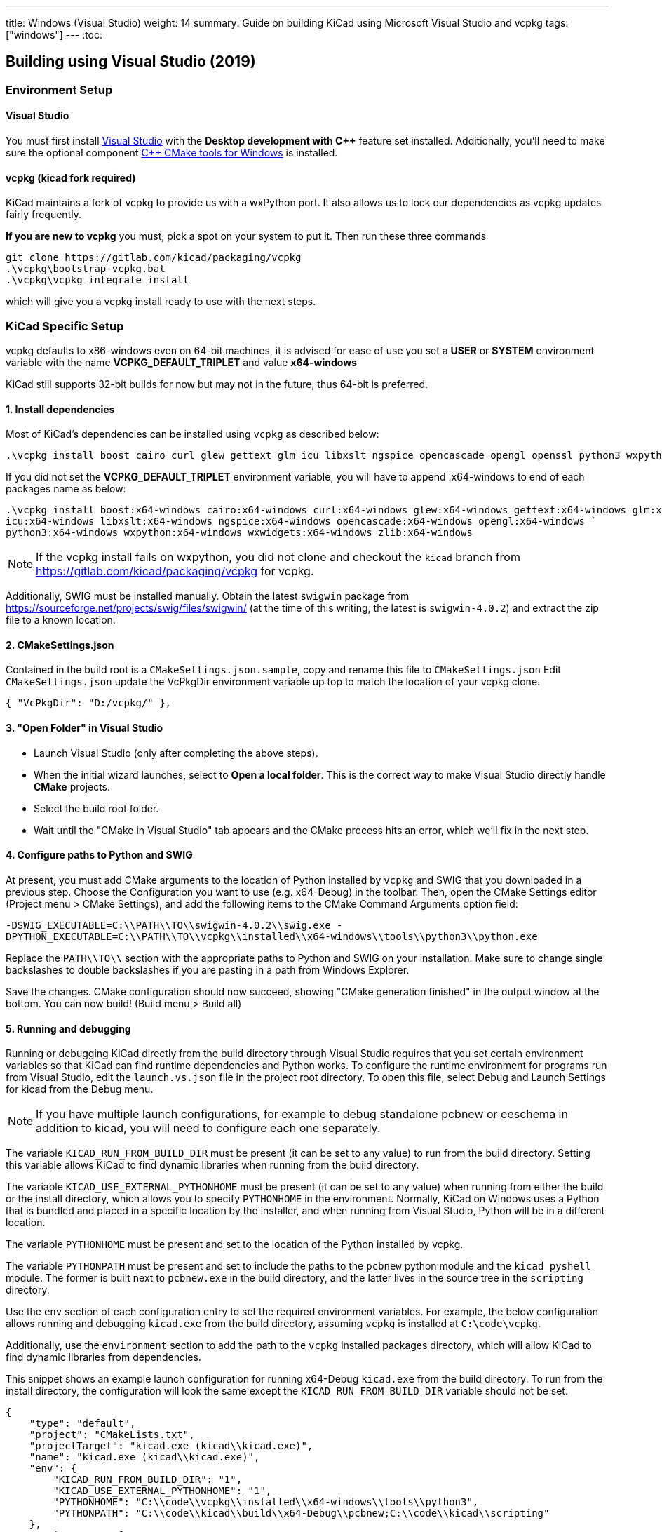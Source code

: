 ---
title: Windows (Visual Studio)
weight: 14
summary: Guide on building KiCad using Microsoft Visual Studio and vcpkg
tags: ["windows"]
---
:toc:

== Building using Visual Studio (2019)

=== Environment Setup

==== Visual Studio
You must first install https://visualstudio.microsoft.com/vs/[Visual Studio] with the **Desktop development with {cpp}** feature set installed.
Additionally, you'll need to make sure the optional component https://docs.microsoft.com/en-us/cpp/build/cmake-projects-in-visual-studio?view=msvc-160#installation[{cpp} CMake tools for Windows] is installed.

==== vcpkg (kicad fork required)

KiCad maintains a fork of vcpkg to provide us with a wxPython port.
It also allows us to lock our dependencies as vcpkg updates fairly frequently.

**If you are new to vcpkg** you must, pick a spot on your system to put it.
Then run these three commands

[source,powershell]
```
git clone https://gitlab.com/kicad/packaging/vcpkg
.\vcpkg\bootstrap-vcpkg.bat
.\vcpkg\vcpkg integrate install
```

which will give you a vcpkg install ready to use with the next steps.

=== KiCad Specific Setup

vcpkg defaults to x86-windows even on 64-bit machines,
it is advised for ease of use you set a **USER** or **SYSTEM** environment variable
with the name **VCPKG_DEFAULT_TRIPLET** and value **x64-windows**

KiCad still supports 32-bit builds for now but may not in the future, thus 64-bit is preferred.

==== 1. Install dependencies
Most of KiCad's dependencies can be installed using `vcpkg` as described below:

[source,powershell]
```
.\vcpkg install boost cairo curl glew gettext glm icu libxslt ngspice opencascade opengl openssl python3 wxpython wxwidgets zlib
```

If you did not set the **VCPKG_DEFAULT_TRIPLET** environment variable, you will have to append
:x64-windows to end of each packages name as below:

[source,powershell]
```
.\vcpkg install boost:x64-windows cairo:x64-windows curl:x64-windows glew:x64-windows gettext:x64-windows glm:x64-windows `
icu:x64-windows libxslt:x64-windows ngspice:x64-windows opencascade:x64-windows opengl:x64-windows `
python3:x64-windows wxpython:x64-windows wxwidgets:x64-windows zlib:x64-windows
```

NOTE: If the vcpkg install fails on wxpython, you did not clone and checkout the `kicad` branch from https://gitlab.com/kicad/packaging/vcpkg for vcpkg.

Additionally, SWIG must be installed manually.  Obtain the latest `swigwin` package from
https://sourceforge.net/projects/swig/files/swigwin/ (at the time of this writing, the latest is
`swigwin-4.0.2`) and extract the zip file to a known location.

==== 2. CMakeSettings.json
Contained in the build root is a `CMakeSettings.json.sample`, copy and rename this file to `CMakeSettings.json`
Edit `CMakeSettings.json` update the VcPkgDir environment variable up top to match the location of your vcpkg clone.

[source,json]
----
{ "VcPkgDir": "D:/vcpkg/" },
----

==== 3. "Open Folder" in Visual Studio
* Launch Visual Studio (only after completing the above steps).
* When the initial wizard launches, select to **Open a local folder**. 
This is the correct way to make Visual Studio directly handle *CMake* projects.
* Select the build root folder.
* Wait until the "CMake in Visual Studio" tab appears and the CMake process hits an error, which we'll fix in the next step.

==== 4. Configure paths to Python and SWIG

At present, you must add CMake arguments to the location of Python installed by `vcpkg` and SWIG
that you downloaded in a previous step.  Choose the Configuration you want to use (e.g. x64-Debug) in the toolbar. Then, open the CMake Settings editor (Project menu > CMake
Settings), and add the following items to the CMake Command Arguments option field:

`-DSWIG_EXECUTABLE=C:\\PATH\\TO\\swigwin-4.0.2\\swig.exe -DPYTHON_EXECUTABLE=C:\\PATH\\TO\\vcpkg\\installed\\x64-windows\\tools\\python3\\python.exe`

Replace the `PATH\\TO\\` section with the appropriate paths to Python and SWIG on your
installation.  Make sure to change single backslashes to double backslashes if you are pasting in
a path from Windows Explorer.

Save the changes. CMake configuration should now succeed, showing "CMake generation finished" in the output window at the bottom.  You can now build! (Build menu > Build all)

==== 5. Running and debugging

Running or debugging KiCad directly from the build directory through Visual Studio requires that
you set certain environment variables so that KiCad can find runtime dependencies and Python works.
To configure the runtime environment for programs run from Visual Studio, edit the `launch.vs.json`
file in the project root directory.  To open this file, select Debug and Launch Settings for kicad
from the Debug menu.

NOTE: If you have multiple launch configurations, for example to debug standalone pcbnew or
      eeschema in addition to kicad, you will need to configure each one separately.

The variable `KICAD_RUN_FROM_BUILD_DIR` must be present (it can be set to any value) to run from
the build directory. Setting this variable allows KiCad to find dynamic libraries when running from
the build directory.

The variable `KICAD_USE_EXTERNAL_PYTHONHOME` must be present (it can be set to any value) when
running from either the build or the install directory, which allows you to specify `PYTHONHOME` in
the environment.  Normally, KiCad on Windows uses a Python that is bundled and placed in a specific
location by the installer, and when running from Visual Studio, Python will be in a different
location.

The variable `PYTHONHOME` must be present and set to the location of the Python installed by vcpkg.

The variable `PYTHONPATH` must be present and set to include the paths to the `pcbnew` python
module and the `kicad_pyshell` module.  The former is built next to `pcbnew.exe` in the build
directory, and the latter lives in the source tree in the `scripting` directory.

Use the `env` section of each configuration entry to set the required environment variables. For
example, the below configuration allows running and debugging `kicad.exe` from the build directory,
assuming `vcpkg` is installed at `C:\code\vcpkg`.

Additionally, use the `environment` section to add the path to the `vcpkg` installed packages
directory, which will allow KiCad to find dynamic libraries from dependencies.

This snippet shows an example launch configuration for running x64-Debug `kicad.exe` from the build
directory.  To run from the install directory, the configuration will look the same except the
`KICAD_RUN_FROM_BUILD_DIR` variable should not be set.

[source,json]
```
{
    "type": "default",
    "project": "CMakeLists.txt",
    "projectTarget": "kicad.exe (kicad\\kicad.exe)",
    "name": "kicad.exe (kicad\\kicad.exe)",
    "env": {
        "KICAD_RUN_FROM_BUILD_DIR": "1",
        "KICAD_USE_EXTERNAL_PYTHONHOME": "1",
        "PYTHONHOME": "C:\\code\\vcpkg\\installed\\x64-windows\\tools\\python3",
        "PYTHONPATH": "C:\\code\\kicad\\build\\x64-Debug\\pcbnew;C:\\code\\kicad\\scripting"
    },
    "environment": [
        {
            "name": "Path",
            "value": "${env.Path};C:\\code\\vcpkg\\installed\\x64-windows\\debug\\bin"
        }
    ]
}
```

Modify the value of `PYTHONPATH`, `PYTHONHOME`, and `Path` depending on where `vcpkg` is installed
and where your `kicad` source and build directories are located.

=== Visual Studio Extensions

==== Trailing Whitespace Remover
It is *highly recommended* users install the link:https://marketplace.visualstudio.com/items?itemName=MadsKristensen.TrailingWhitespaceVisualizer[Trailing Whitespace Visualizer] which will not only highlight trailing whitespace as you type but also automatically remove it by default when you save the file.

=== Troubleshooting

==== Could NOT find GLEW (missing: GLEW_INCLUDE_DIR GLEW_LIBRARY)

You might be trying to perform a 32-bit build (x86-*) despite only having a 64-bit GLEW installed by vcpkg. Switch your configuration to x64-Debug or x64-Release.
